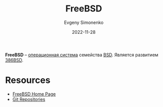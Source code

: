 :PROPERTIES:
:ID:       ea6dfd3d-03ee-46de-b055-f8488a8e9213
:END:
#+TITLE: FreeBSD
#+AUTHOR: Evgeny Simonenko
#+LANGUAGE: Russian
#+LICENSE: CC BY-SA 4.0
#+DATE: 2022-11-28
#+FILETAGS: :operating-system:bsd:freebsd:

*FreeBSD* -- [[id:668ea4fd-84dd-4e28-8ed1-77539e6b610d][операционная система]] семейства [[id:02342206-0446-4c9d-9e09-208252b3ba08][BSD]]. Является развитием [[id:562e9ea2-c89f-4382-885a-b0f60241b82c][386BSD]].

* Resources

- [[https://www.freebsd.org/][FreeBSD Home Page]]
- [[https://cgit.freebsd.org/][Git Repositories]]
